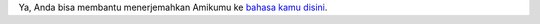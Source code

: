 Ya, Anda bisa membantu menerjemahkan Amikumu ke `bahasa kamu disini <https://traduk.amikumu.com/engage/amikumu/id>`_.
